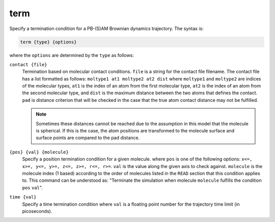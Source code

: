 .. _term:

term
====

Specify a termination condition for a PB-(S)AM Brownian dynamics trajectory.
The syntax is:

.. code-block:: bash
   
   term {type} {options}

where the ``options`` are determined by the ``type`` as follows:

``contact {file}``
  Termination based on molecular contact conditions.
  ``file`` is a string for the contact file filename.
  The contact file has a list formatted as follows:  ``moltype1 at1 moltype2 at2 dist`` where ``moltype1``  and ``moltype2``  are indices of the molecular types, ``at1`` is the index of an atom from the first molecular type, ``at2`` is the index of an atom from the second molecular type, and ``dist`` is the maximum distance between the two atoms that defines the contact.
  ``pad`` is distance criterion that will be checked in the case that the true atom contact distance may not be fulfilled.

  .. note::

     Sometimes these distances cannot be reached due to the assumption in this model that the molecule is spherical.
     If this is the case, the atom positions are transformed to the molecule surface and surface points are compared to the pad distance.

``{pos} {val} {molecule}``
  Specify a position termination condition for a given molecule.
  where ``pos`` is one of the following options: ``x<=, x>=, y<=, y>=, z<=, z>=, r<=, r>=``.
  ``val`` is the value along the given axis to check against.
  ``molecule`` is the molecule index (1 based) according to the order of molecules listed in the ``READ`` section that this condition applies to.
  This command can be understood as:  "Terminate the simulation when molecule ``molecule`` fulfills the condition ``pos`` ``val``".

  .. todo::

     Add a constant keyword (e.g., like ``position``) before the ``{pos}`` argument of ``term``.
     Documented in https://github.com/Electrostatics/apbs/issues/503

``time {val}``
  Specify a time termination condition where ``val`` is a floating point number for the trajectory time limit (in picoseconds).
